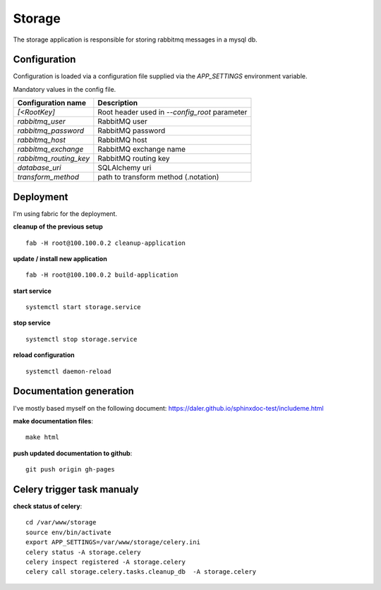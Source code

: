 =======
Storage
=======
The storage application is responsible for storing rabbitmq messages in a mysql db.

-------------
Configuration
-------------
Configuration is loaded via a configuration file supplied
via the *APP_SETTINGS* environment variable.

Mandatory values in the config file.

=========================== =========================================
Configuration name          Description
=========================== =========================================
*[<RootKey]*                Root header used in *--config_root* parameter
*rabbitmq_user*             RabbitMQ user
*rabbitmq_password*         RabbitMQ password
*rabbitmq_host*             RabbitMQ host
*rabbitmq_exchange*         RabbitMQ exchange name
*rabbitmq_routing_key*      RabbitMQ routing key
*database_uri*              SQLAlchemy uri
*transform_method*          path to transform method (.notation)
=========================== =========================================

----------
Deployment
----------
I'm using fabric for the deployment.

**cleanup of the previous setup** ::

    fab -H root@100.100.0.2 cleanup-application

**update / install new application** ::

    fab -H root@100.100.0.2 build-application

**start service** ::

    systemctl start storage.service

**stop service** ::

    systemctl stop storage.service

**reload configuration** ::

    systemctl daemon-reload

------------------------
Documentation generation
------------------------
I've mostly based myself on the following document:
https://daler.github.io/sphinxdoc-test/includeme.html

**make documentation files**::

    make html

**push updated documentation to github**::

    git push origin gh-pages

---------------------------
Celery trigger task manualy
---------------------------
**check status of celery**::

    cd /var/www/storage
    source env/bin/activate
    export APP_SETTINGS=/var/www/storage/celery.ini
    celery status -A storage.celery
    celery inspect registered -A storage.celery
    celery call storage.celery.tasks.cleanup_db  -A storage.celery
